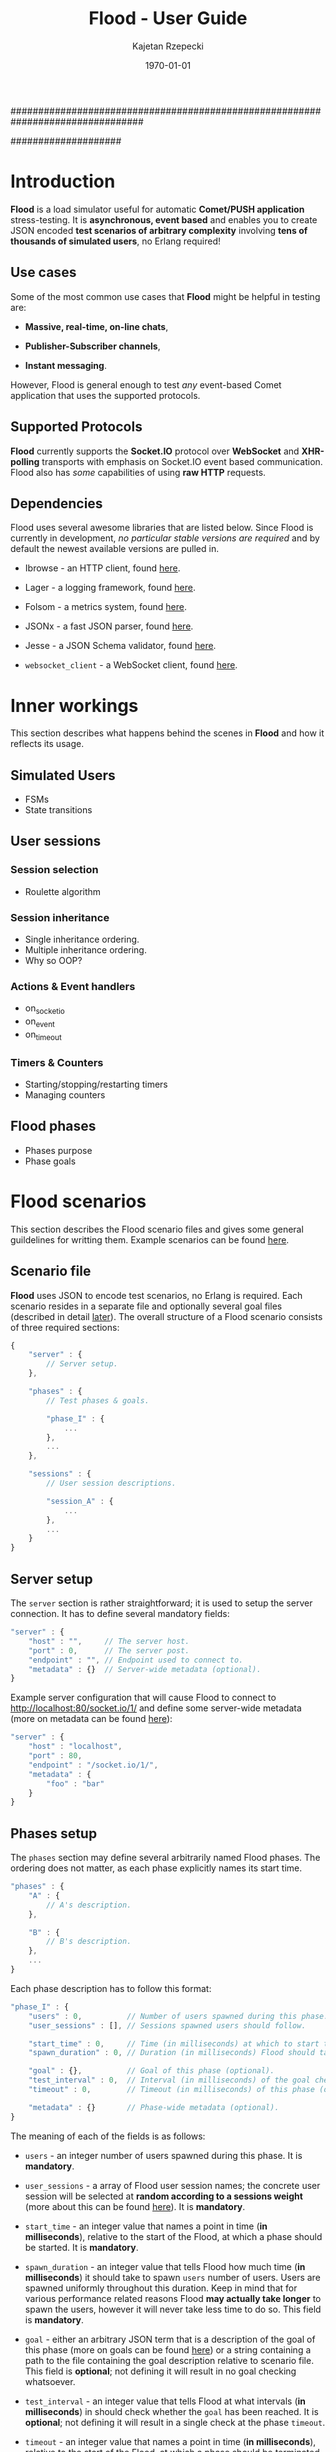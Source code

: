################################################################################
#+TITLE: *Flood - User Guide*
#+AUTHOR: Kajetan Rzepecki
#+DATE: \today
#
#+BEGIN_OPTIONS
#+STARTUP: content
#+LaTeX_CLASS: article
#+LaTeX_CLASS_OPTIONS: [a4paper]
#+LaTeX_HEADER: \usepackage[margin=2cm]{geometry}
#+LaTeX_HEADER: \usepackage{amsmath}
#+LaTeX_HEADER: \usepackage{minted}
#+OPTIONS: tags:nil, toc:nil
#+END_OPTIONS
####################

#+latex: \vfill
#+begin_center
#+attr_latex: scale=1.0
[[file:./img/flood.png]]
#+end_center
#+latex: \vfill

#+latex: \thispagestyle{empty}
#+latex: \pagebreak

#+latex: \tableofcontents

#+latex: \pagebreak
* Introduction
*Flood* is a load simulator useful for automatic *Comet/PUSH application* stress-testing. It is *asynchronous, event based* and enables you to create JSON encoded *test scenarios of arbitrary complexity* involving *tens of thousands of simulated users*, no Erlang required!

** Use cases
Some of the most common use cases that *Flood* might be helpful in testing are:

- *Massive, real-time, on-line chats*,

- *Publisher-Subscriber channels*,

- *Instant messaging*.

#+latex: \noindent
However, Flood is general enough to test /any/ event-based Comet application that uses the supported protocols.

** Supported Protocols
*Flood* currently supports the *Socket.IO* protocol over *WebSocket* and *XHR-polling* transports with emphasis on Socket.IO event based communication. Flood also has /some/ capabilities of using *raw HTTP* requests.

** Dependencies
Flood uses several awesome libraries that are listed below. Since Flood is currently in development, /no particular stable versions are required/ and by default the newest available versions are pulled in.

- Ibrowse - an HTTP client, found [[https://github.com/cmullaparthi/ibrowse][here]].

- Lager - a logging framework, found [[https://github.com/basho/lager][here]].

- Folsom - a metrics system, found [[https://github.com/boundary/folsom][here]].

- JSONx - a fast JSON parser, found [[https://github.com/iskra/jsonx][here]].

- Jesse - a JSON Schema validator, found [[https://github.com/alertlogic/jesse][here]].

- =websocket_client= - a WebSocket client, found [[https://github.com/jeremyong/websocket_client][here]].

#+latex: \pagebreak
* Inner workings
This section describes what happens behind the scenes in *Flood* and how it reflects its usage.

** Simulated Users
- FSMs
- State transitions

** User sessions
# <<<ref:sessions>>>
*** Session selection
- Roulette algorithm

*** Session inheritance
- Single inheritance ordering.
- Multiple inheritance ordering.
- Why so OOP?

*** Actions & Event handlers
- on_socketio
- on_event
- on_timeout

*** Timers & Counters
- Starting/stopping/restarting timers
- Managing counters

** Flood phases
# <<<ref:goals>>>

- Phases purpose
- Phase goals

#+latex: \pagebreak
* Flood scenarios
This section describes the Flood scenario files and gives some general guildelines for writting them. Example scenarios can be found [[ref:example_scenarios][here]].

** Scenario file
*Flood* uses JSON to encode test scenarios, no Erlang is required. Each scenario resides in a separate file and optionally several goal files (described in detail [[ref:goal_schemas][later]]). The overall structure of a Flood scenario consists of three required sections:

#+begin_src javascript
  {
      "server" : {
          // Server setup.
      },

      "phases" : {
          // Test phases & goals.

          "phase_I" : {
              ...
          },
          ...
      },

      "sessions" : {
          // User session descriptions.

          "session_A" : {
              ...
          },
          ...
      }
  }
#+end_src

** Server setup
The =server= section is rather straightforward; it is used to setup the server connection. It has to define several mandatory fields:

#+begin_src javascript
  "server" : {
      "host" : "",     // The server host.
      "port" : 0,      // The server post.
      "endpoint" : "", // Endpoint used to connect to.
      "metadata" : {}  // Server-wide metadata (optional).
  }
#+end_src

#+latex: \noindent
Example server configuration that will cause Flood to connect to http://localhost:80/socket.io/1/ and define some server-wide metadata (more on metadata can be found [[ref:metadata][here]]):

#+begin_src javascript
  "server" : {
      "host" : "localhost",
      "port" : 80,
      "endpoint" : "/socket.io/1/",
      "metadata" : {
          "foo" : "bar"
      }
  }
#+end_src

** Phases setup
# <<<ref:phase_setup>>>

The =phases= section may define several arbitrarily named Flood phases. The ordering does not matter, as each phase explicitly names its start time.

#+begin_src javascript
  "phases" : {
      "A" : {
          // A's description.
      },

      "B" : {
          // B's description.
      },
      ...
  }
#+end_src

#+latex: \noindent
Each phase description has to follow this format:

#+begin_src javascript
  "phase_I" : {
      "users" : 0,          // Number of users spawned during this phase.
      "user_sessions" : [], // Sessions spawned users should follow.

      "start_time" : 0,     // Time (in milliseconds) at which to start this phase.
      "spawn_duration" : 0, // Duration (in milliseconds) Flood should take to spawn the users.

      "goal" : {},          // Goal of this phase (optional).
      "test_interval" : 0,  // Interval (in milliseconds) of the goal checks (optional).
      "timeout" : 0,        // Timeout (in milliseconds) of this phase (optional).

      "metadata" : {}       // Phase-wide metadata (optional).
  }
#+end_src

#+latex: \noindent
The meaning of each of the fields is as follows:

- =users= - an integer number of users spawned during this phase. It is *mandatory*.

- =user_sessions= - a array of Flood user session names; the concrete user session will be selected at *random according to a sessions weight* (more about this can be found [[ref:sessions][here]]). It is *mandatory*.

- =start_time= - an integer value that names a point in time (*in milliseconds*), relative to the start of the Flood, at which a phase should be started. It is *mandatory*.

- =spawn_duration= - an integer value that tells Flood how much time (*in milliseconds*) it should take to spawn =users= number of users. Users are spawned uniformly throughout this duration. Keep in mind that for various performance related reasons Flood *may actually take longer* to spawn the users, however it will never take less time to do so. This field is *mandatory*.

- =goal= - either an arbitrary JSON term that is a description of the goal of this phase (more on goals can be found [[ref:goals][here]]) or a string containing a path to the file containing the goal description relative to scenario file. This field is *optional*; not defining it will result in no goal checking whatsoever.

- =test_interval= - an integer value that tells Flood at what intervals (*in milliseconds*) in should check whether the =goal= has been reached. It is *optional*; not defining it will result in a single check at the phase =timeout=.

- =timeout= - an integer value that names a point in time (*in milliseconds*), relative to the start of the Flood, at which a phase should be terminated if it is still running. It is *optional*.

- =metadata= - a JSON object defining some phase-wide metadata (more on metadata [[ref:metadata][later]]). It is *optional*.

#+latex: \noindent
Example =phases= setup:

#+begin_src javascript
  "phases" : {
      "phase_I" : {
          "metadata" : { },

          "users" : 1000,
          "user_sessions" : ["session_A", "session_B"],

          "start_time" : 1000,
          "spawn_duration" : 1000
      },

      "phase_II" : {
          "metadata" : { },

          "users" : 1000,
          "user_sessions" : ["session_C"],

          "start_time" : 2000,
          "spawn_duration" : 5000

          "goal" : "./goal.jsonschema",
          "test_interval" : 100,
          "timeout" : 10000
      }
  }
#+end_src

#+latex: \noindent
This setup will schedule two Flood phases. The first phase, =phase_I=, will start at 1000 ms and spawn 1000 users following either =session_A= or =session_B= over 1000 ms duration. The second phase, =phase_II=, will start at 2000 ms and spawn 1000 users following =session_C= over 5000 ms duration. Additionally, a =phase_II= goal check will be scheduled every 100 ms starting at 2000 ms and running util the goal provided in "./goal.jsonschema" file is met or until the phase timeout, set at 10000 ms, is reached.

** User session setup
# <<<ref:session_setup>>>

The =sessions= section may define several arbitrarily named Flood user sessions. The ordering does not matter, as each session explicitly names its relations to other sessions.

#+begin_src javascript
  "sessions" : {
      "session_A" : {
          // A's description.
      },

      "session_B" : {
          // B's description.
      },
      ...
  }
#+end_src

#+latex: \noindent
Each session description has to follow this format:

#+begin_src javascript
  "session_A" : {
      "extends" : [],   // Array of sessions extended by this session (optional).

      "weight" : 0.0,   // Weight of this session (optional).
      "transport" : "", // Socket.IO transport used by this session (optional).

      "metadata" : {},  // Session-wide metadata (optional).
      "do" : []         // Array of actions to be performed by the user (optional).
  }
#+end_src

#+latex: \noindent
The meaning of each of the fields is as follows:

- =extends= - an array of session names that this session extends (more about session inheritance can be found [[ref:sessions][here]]). It is *optional* and omitting it means that this session does not extend any other sessions.

- =weight= - a real number determining how often simulated users will choose this session over other sessions (more on session selection can be found [[ref:sessions][here]]); it is completely relative and depends on the total weight of a subset of sessions considered at one point (for examples at a certain Flood phase's startup). It is *optional* and defaults to *0.0*.

- =transport= - a string naming a Socket.IO compatible transport protocol. It should be either of =websocket= or =xhr-polling=, but in general it is *optional* and defaults to the empty string.

- =metadata= - a JSON object defining some session-wide metadata (more on metadata [[ref:metadata][later]]). It is *optional*.

- =do= - an array of actions to be performed by the users following this session (more on actions & event handlers can be found [[ref:sessions][here]]; a list of all available actions can be found in the next section). It is *optional* and defaults to the empty array.

** User actions
Actions are performed by the simulated users after their initialization and whenever an event triggers an event handler (for example, a Socket.IO message is received or a timer is due). Actions *ordering does matter* as some actions change the state of the simulated users.

#+latex: \noindent
Actions are represented as short JSON arrays consisting of an =action_ID= and a JSON object listing actions =arguments=:

#+begin_src javascript
  ["action_ID", {
      "argument_1" : "value_1", // Argument ordering does not matter.
      "argument_2" : "value_2",
      ...
  }]
#+end_src

#+latex: \noindent
For convenience, some actions define a shorter forms that mean exactly the same, for example:

#+begin_src javascript
  ["action_ID", "value_1", "value_2"] // Mind the arguments ordering.
#+end_src

#+latex: \noindent
The following list lists available actions, describes their effects and arguments, and gives an example invocation in both full and short forms:

- =inc= - increments a named counter either by 1 or by =Value=. Example usage:
#+begin_src javascript
  ["inc", "counter_name"]
  ["inc", "counter_name", Value]
  ["inc", {
      "name" : "counter_name",
      "value" : Value
  }]
#+end_src

- =dec= - decrements a named counter either by 1 or by =Value=. Example usage:
#+begin_src javascript
  ["dec", "counter_name"]
  ["dec", "counter_name", Value]
  ["dec", {
      "name" : "counter_name",
      "value" Value
  }]
#+end_src

- =set= - sets a named counter to a given =Value=. Example usage:
#+begin_src javascript
  ["set", "counter_name", Value]
  ["set", {
      "name" : "counter_name",
      "value" : Value
  }]
#+end_src

- =start_timer= - starts a named timer timeouting in =Timeout= milliseconds. Example usage:
#+begin_src javascript
  ["start_timer", "timer_name", Timeout]
  ["start_timer", {
      "name" : "timer_name",
      "time" : Timeout
  }]
#+end_src

- =stop_timer= - stops a named timer preventing it from timing out and triggering an event dispatch. Example usage:
#+begin_src javascript
  ["stop_timer", "timer_name"]
  ["stop_timer", {
      "name" : "timer_name"
  }]
#+end_src

- =restart_timer= - restarts a named timer. Essentially, performs =stop_timer= and =start_timer= is quick succession. Example usage:
#+begin_src javascript
  ["restart_timer", "timer_name", Timeout]
  ["restart_timer", {
      "name" : "timer_name",
      "time" : Timeout
  }]
#+end_src

- =timed= - executes a set of actions while timing their execution time which it then stores is a named counter. Results in whatever the actions result in. Example usage:
#+begin_src javascript
  ["timed", {
      "name" : "counter_name",
      "do" : [
          Action,
          ...
      ]
  }]
#+end_src

- =on_timeout= - adds several timeout handlers to the simulated users state. If a given timeout handler already exists, new actions are appended *after* the existing ones, meaning they will be executed after the existing actions. Example usage:
#+begin_src javascript
  ["on_timeout", {
      "timer_name_1" : [
          Action,
          ...
      ],
      ...
  }]
#+end_src

- =on_event= - adds several event handlers to the simulated users state. If a given event handler already exists, new actions are appended *after* the existing ones, meaning they will be executed after the existing actions. Example usage:
#+begin_src javascript
  ["on_event", {
      "event_1" : [
          Action,
              ...
      ],
      ...
  }]
#+end_src

- =on_socketio= - adds several messages handlers to the simulated users state. If a given message handler already exists, new actions are appended *after* the existing ones, meaning they will be executed after the existing actions. Example usage:
#+begin_src javascript
  ["on_socketio", {
      "opcode_1" : [
          Action,
              ...
      ],
      ...
  }]
#+end_src

- =emit_event= - emits =Event= with =Args= as a Socket.IO message with the event opcode. Example usage:
#+begin_src javascript
  ["emit_event", {
      "name" : Event,
      "args" : Args
  }]
#+end_src

- =emit_socketio= - emits a Socket.IO message to the given =Endpoint= with the given =Opcode= and =Payload=. Example usage:
#+begin_src javascript
  ["emit_socketio", {
      "opcode" : Opcode,
      "endpoint" : Endpoint,
      "data" : Payload
  }]
#+end_src

- =emit_http= - emits a synchronous HTTP request with a given =Method=, =Body=, =Headers= and =Timeout= to a given =Url=. Afterwards, executes actions defined in =on_reply= or =on_error= when the requests succeeded or failed respectively. Example usage:
#+begin_src javascript
  ["emit_http", {
      "url" : Url,
      "method" : Method,
      "body" : Body,
      "headers" : Headers,
      "timeout" : Timeout,

      "on_reply" : [
          Action,
          ...
      ],

      "on_error" : [
          Action,
          ...
      ]
  }]
#+end_src

- =match= - performs either a JSON-based or RegExp-based pattern-matching operation on =Subject=. RegExp-based matching takes precedence over JSON-based matching. The results are stored in the simulated users metadata under =Name_#= (where # is the index of the match) for RegExp-based matching or under respective =$names= for JSON-based matching. Afterwards, executes actions defined in either =on_match= or =on_nomatch= when the matching succeeds or fails respectively. Example usage:
#+begin_src javascript
  ["match", {
      "name" : Name,
      "subject" : Subject,
      "re" : "regexp",

      "on_match" : [
          Action,
          ...
      ],

      "on_nomatch" : [
          Action,
          ...
      ]
  }]

  ["match", {
      "subject" : Subject,
      "json" : {
          "field_1" : "$value_1",
          "field_2" : "$value_2",
          ...
      },

      "on_match" : [
          Action,
          ...
      ],

      "on_nomatch" : [
          Action,
          ...
      ]
  }]

#+end_src

- =case= - performs a value case dispatch on a given =Value= selecting a matching =Branch= and executing its respective actions. Example usage:
#+begin_src javascript
  ["case", Value, {
      Branch : [
          Action,
          ...
      ],
      ...
  }]
  ["case", {
      "condition" : Value,
      "branches" : {
          Branch : [
              Action,
              ...
          ],
          ...
      }
  }]
#+end_src

- =def= - adds new metadata to the simulated users state. Example usage:
#+begin_src javascript
  ["def", {
      "key_1" : "value_1",
      "key_2" : "value_2",
      ...
  }]
#+end_src

- =terminate= - immediately stops actions execution and terminates the simulated user with termination reason set to =Reason=. Disconnects him from the server and terminates his process. Example usage:
#+begin_src javascript
  ["terminate", Reason]
  ["terminate", {
      "reason" : Reason
  }]
#+end_src

- =log= - prints a log line to the console formatting it with the =Format= and =Values=. The =Format= format is the same as Erlangs =io:format/2= (why yes, I did lie about the "no Erlang required" thing, deal with it). Example usage:
#+begin_src javascript
  ["log", Format, Values]
  ["log", {
      "format" : Format,
      "values" : Values
  }]
#+end_src

- =!log= - a convenience action that allows easy =log= toggling; does nothing. Example usage:
#+begin_src javascript
  ["!log", Format, Values]
  ["!log", {
      "format" : Format,
      "values" : Values
  }]
#+end_src

** Metadata
# <<<ref:metadata>>>

*Flood* provides a per-user key-value store that can be accessed later by the simulated users. Various parts of a Flood scenario may define arbitrary key-value pairs in the =metadata= field. For example:

#+begin_src javascript
  "metadata" : {
      "foo" : "bar",
      "bar" : [1, 2, 3],
      ...
  }
#+end_src

#+latex: \noindent
Metadada defined in different sections has different scope. The =server= metadata is accessible by all the users. The =phase= metadata is accessible by the users spawned in that particular phase and =session= metadata is accessible by all the users following that metadata.

#+latex: \noindent
Metadata is *not shared* between users, instead every user accesses a unique copy. That means that the metadada can be freely modified added and removed during simulated users execution. This is the so-called /run-time metadata/.

#+latex: \noindent
Metadada from different sections *can and will shadow* metadada from other sections, the order is as follows (accessed from left to right):

#+begin_src javascript
  run-time metadata >> session metadata >> phase metadata >> server metadata
#+end_src

#+latex: \noindent
Metadata can be accessed freely using /JSON $ubstitutions/:

#+begin_src javascript
  ["emit_event", {
      "name" : "$foo", // $foo --> "bar"
      "args" : "$bar"  // $bar --> [1, 2, 3]
  }]
#+end_src

#+latex: \noindent
In general, JSON $ubstitutions can be used anywhere in the value position with the exception of *arrays of actions*, which are not substituted because they may contain their own $ubstitutions:

#+begin_src javascript
  "do" : [
      "$some_action",                 // Not substituted.
      ["start_timer", "$timer", 1000] // Will be substituted when start_timer is executed.
  ]
#+end_src

#+latex: \noindent
There is some metadata that is added to the client state by default. Most of these correspond directly to the setup of different scenario sections:

- =server.host= - the server host,
- =server.port= - the server port,
- =server.endpoint= - the server endpointt,
- =server.url= - the server URL (host:port/endpoint),
- =server.sid= - the Socket.IO session ID received from the server,
- =server.heartbeat_timeout= - the Socket.IO heartbeat timeout received from the server,
- =server.reconnect_timeout= - the Socket.IO reconnect timeout received from the server,
- =server.available_transports= - the Socket.IO transports supported by the server,
- =phase.name= - the name of the /phase/ the user was spawned in,
- =phase.users= - the number of users spawned in this /phase/,
- =phase.user_sessions= - the user sessions used in this /phase/,
- =phase.start_time= - the start time of this /phase/,
- =phase.spawn_duration= - the user spawn duration of this /phase/,
- =phase.test_interval= - the goal check interval of this /phase/,
- =phase.timeout= - the timeout time of this /phase/,
- =phase.goal= - the goal of this /phase/,
- =session.name= - the name of the /session/ the user is following,
- =session.base_sessions= - the array of sessions extended by this /session/,
- =session.transport= - the Socket.IO transport used by this /session/,
- =session.weight= - the weight of this /session/.

** Example scenarios
# <<<ref:example_scenarios>>>

*** Session inheritance
This example shows session inheritance usage (more on this [[ref:sessions][here]]). Full Flood scenario:

#+begin_src javascript
  {
      "server" : {
          "host" : "localhost",
          "port" : 8080,
          "endpoint" : "/socket.io/1/"
      },

      "phases" : {
          "phase_I" : {
              "users" : 1,
              "user_sessions" : ["e"],

              "start_time" : 1000,
              "spawn_duration" : 1000,

              "timeout" : 3000
          }
      },

      "sessions" : {
          "a" : {
              "do" : [["log", "In A!"]]
          },

          "b" : {
              "extends" : ["a"],
              "do" : [["log", "In B!"]]
          },

          "c" : {
              "extends" : ["a"],
              "do" : [["log", "In C!"]]
          },

          "d" : {
              "extends" : ["b", "c"],
              "do" : [["log", "In D!"]]
          },

          "e" : {
              "weight" : 1.0,
              "transport" : "websocket",

              "extends" : ["d", "c", "b"],
              "do" : [["log", "In E!"]]
          }
      }
  }
#+end_src

#+latex: \noindent
Sessions are composed retaining their topological ordering what ensures /sane/ execution:
- session =e= extends =d=, =c= and =b= and requires them to run first *in order*,
- session =d= extends =b= and =c=,
- session =e= ensures that =b= and =c= /will/ run, so =d= doesn't need to run =b= nor =c=,
- sessions =b= and =c= extend =a=,
- since session =d= requires both =b= and =c= to run and since =e= ensures that =b= and =c= /will/ run, =d= only requires =a= to run first.

#+latex: \noindent
Flood output:

#+begin_example
10:34:01.684 [notice] Running test examples/1.json
10:34:01.712 [notice] Scheduling Flood phase phase_I: 1 users every 1000 msecs (1 max)
                      starting at 1000 ms.
10:34:01.712 [notice] Scheduling Flood phase phase_I test at 3000 ms.
10:34:02.729 [notice] In A!
10:34:02.729 [notice] In D!
10:34:02.729 [notice] In C!
10:34:02.729 [notice] In B!
10:34:02.729 [notice] In E!
10:34:04.722 [notice] Flood phase phase_I reached its goal!
#+end_example

*** Ping-Pong
This example is a little more involved, it spawns 1000 users that ping a test server and measure the response time. It shows timers & counters usage (more on timers & counters [[ref:sessions][here]]). Full Flood scenario:

#+begin_src javascript
  {
      "server" : {
          "host" : "localhost",
          "port" : 8080,
          "endpoint" : "/socket.io/1/"
      },

      "phases" : {
          "pingers" : {
              "users" : 1000,
              "user_sessions" : ["pinger"],

              "start_time" : 100,
              "spawn_duration" : 100,

              "test_interval" : 100,
              "timeout" : 10000,

              "goal" : {
                  "type" : "object",
                  "properties" : {
                      "counters" : {
                          "type" : "object",
                          "properties" : {
                              "received" : {
                                  "type" : "integer",
                                  "minimum" : 1000,
                                  "required" : true
                              },
                              "sent" : {
                                  "type" : "integer",
                                  "minimum" : 1000,
                                  "required" : true
                              }
                          }
                      },
                      "timers" : {
                          "type" : "object"
                      }
                  }
              },

              "metadata" : {
                  "ping_timeout" : 1000
              }
          }
      },

      "sessions" : {
          "pinger" : {
              "transport" : "websocket",
              "weight" : 0.8,

              "do" : [
                  ["on_socketio", {
                      "1" : [
                          ["log", "Ping ~s!", ["$server.sid"]],
                          ["emit_event", {
                              "name" : "ping",
                              "args" : ["$server.sid"]
                          }],
                          ["inc", "sent"],
                          ["start_timer", "ping", "$ping_timeout"]
                      ],

                      "5" : [
                          ["inc", "received"],
                          ["log", "Pong ~s!", ["$message.data"]],
                          ["stop_timer", "ping"]
                      ]
                  }],
                  ["on_timeout", {
                      "ping" : [
                          ["log", "Ping timeouted for ~s!", ["$server.sid"]]
                      ]
                  }]
              ]
          }
      }
  }
#+end_src

#+latex: \noindent
Flood output:

#+begin_example
11:38:31.902 [notice] Running test examples/2.json
11:38:31.923 [notice] Scheduling Flood phase pingers: 100 users every 10 msecs (1000 max)
                      starting at 100 ms.
11:38:31.923 [notice] Scheduling Flood phase pingers test every 100 ms starting at 100 ms,
                      with timeout at 10000 ms.
11:38:32.254 [notice] Ping 912feef519889dd9866fbfaea6bfeb96218d7ce!
...
11:38:32.341 [notice] Pong {"name":"ping","args":["912feef519889dd9866fbfaea6bfeb96218d7ce"]}!
...
11:38:34.296 [notice] Flood phase pingers reached its goal!
#+end_example

#+latex: \noindent
Flood results show exactly how the server behaved, with minimal request processing time (with IO time) at 54 ms and maximum processing time at 523 ms (more on flood results can be found [[ref:results][here]]). Additionally, various statistics are provided:

#+begin_src javascript
  {
      "counters" : {
          "ws_incomming" : 2000,
          "http_outgoing" : 1000,
          "ws_outgoing" : 1000,
          "http_incomming" : 1000,
          "disconnected_users" : 0,
          "connected_users" : 1000,
          "pingers_goal_time" : 1900,
          "alive_users" : 1000,
          "all_users" : 1000,
          "terminated_users" : 0,
          "received" : 1000,
          "sent" : 1000
      },
      "timers" : {
          "ping" : {
              "min" : 54,
              "max" : 523,
              "arithmetic_mean" : 298.8575,
              "geometric_mean" : 260.985015508945,
              "harmonic_mean" : 216.292895973774,
              "median" : 347,
              "variance" : 17071.5510714286,
              "standard_deviation" : 130.658145828833,
              "skewness" : -0.387733104425692,
              "kurtosis" : -1.27787946255272,
              "percentile" : {
                  "50" : 347,
                  "75" : 401,
                  "90" : 447,
                  "95" : 463,
                  "99" : 504,
                  "999" : 523
              },
              "histogram" : {
                  "x" : [124,184,244,304,364,454,554,654],
                  "y" : [52,75,8,18,83,135,29,0]
              },
              "n" : 400
          }
      }
  }
#+end_src

*** More examples
More Flood scenario examples and their results can be found in th =examples= directory of the Flood repository.

#+latex: \pagebreak
* Flood results
# <<<ref:results>>>
** Results format
- JSON structure
- Counters
- Timers
- Available statistics

** Goal schemas
# <<<ref:goal_schemas>>>
- JSON Schema structure
- Testing intervals
- Reaching goals
- Goal timeouts

** Continuous Integration integration
- Running Flood automagically
** Example results
# <<<ref:example_results>>>

- Sessions
- Single ping
- Continuous ping
- "3rd party" requests
